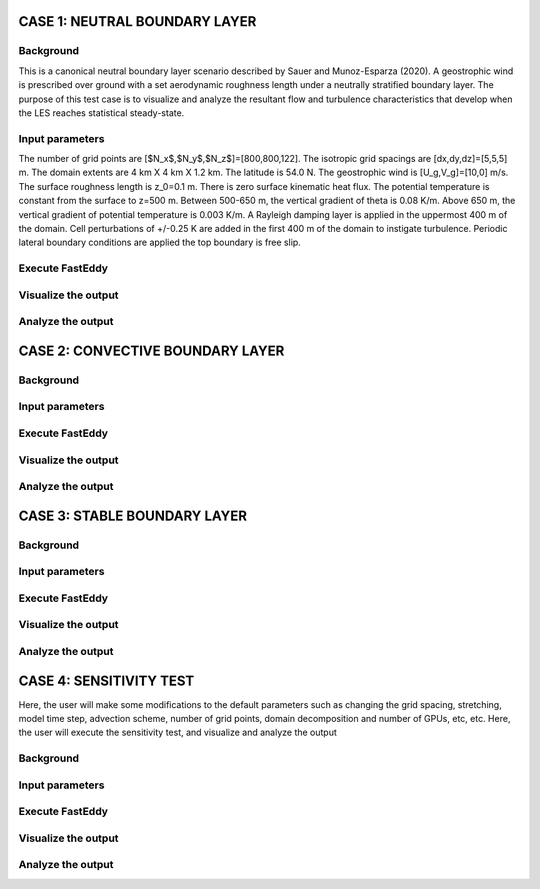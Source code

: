 CASE 1: NEUTRAL BOUNDARY LAYER
===============================

Background
----------

This is a canonical neutral boundary layer scenario described by Sauer and Munoz-Esparza (2020). A geostrophic wind is prescribed over ground with a set aerodynamic roughness length under a neutrally stratified boundary layer. The purpose of this test case is to visualize and analyze the resultant flow and turbulence characteristics that develop when the LES reaches statistical steady-state.

Input parameters
----------------

The number of grid points are [$N_x$,$N_y$,$N_z$]=[800,800,122]. The isotropic grid spacings are [dx,dy,dz]=[5,5,5] m. The domain extents are
4 km X 4 km X 1.2 km. The latitude is 54.0 N. The geostrophic wind is [U_g,V_g]=[10,0] m/s. The surface roughness length is z_0=0.1 m. There is zero surface kinematic heat flux. The potential temperature is constant from the surface to z=500 m. Between 500-650 m, the vertical gradient of theta is 0.08 K/m. Above 650 m, the vertical gradient of potential temperature is 0.003 K/m. A Rayleigh damping layer is applied in the uppermost 400 m of the domain. Cell perturbations of +/-0.25 K are added in the first 400 m of the domain to instigate turbulence. Periodic lateral boundary conditions are applied the top boundary is free slip.

Execute FastEddy
----------------

Visualize the output
--------------------

Analyze the output
------------------


CASE 2: CONVECTIVE BOUNDARY LAYER
==================================

Background
----------

Input parameters
----------------

Execute FastEddy
----------------

Visualize the output
--------------------

Analyze the output
------------------

CASE 3: STABLE BOUNDARY LAYER
=============================

Background
----------

Input parameters
----------------

Execute FastEddy
----------------

Visualize the output
--------------------

Analyze the output
------------------


CASE 4: SENSITIVITY TEST
========================

Here, the user will make some modifications to the default parameters such as changing the grid spacing, stretching, model time step, advection scheme, number of grid points, domain decomposition and number of GPUs, etc, etc. Here, the user will execute the sensitivity test, and visualize and analyze the output

Background
----------

Input parameters
----------------

Execute FastEddy
----------------

Visualize the output
--------------------

Analyze the output
------------------
